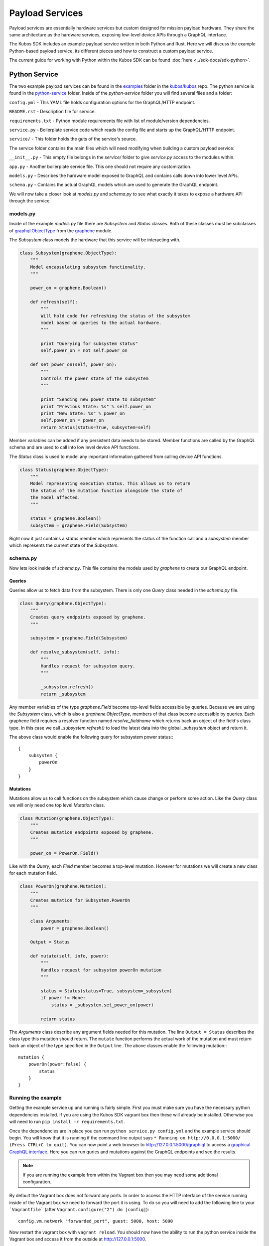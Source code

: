 Payload Services
================

Payload services are essentially hardware services but custom designed
for mission payload hardware. They share the same architecture as the hardware
services, exposing low-level device APIs through a GraphQL interface.

The Kubos SDK includes an example payload service written in both Python
and Rust. Here we will discuss the example Python-based payload service, its
different pieces and how to construct a custom payload service.

The current guide for working with Python within the Kubos SDK can be
found :doc:`here <../sdk-docs/sdk-python>`.

.. _python-service-ref:

Python Service
--------------

The two example payload services can be found in the
`examples <https://github.com/kubos/kubos/tree/master/examples>`_ folder in the
`kubos/kubos <https://github.com/kubos/kubos>`_ repo. The python service is found
in the `python-service <https://github.com/kubos/kubos/tree/master/examples/python-handler>`_
folder. Inside of the `python-service` folder you will find several files and a folder:

``config.yml`` - This YAML file holds configuration options for the GraphQL/HTTP endpoint.

``README.rst`` - Description file for service.

``requirements.txt`` - Python module requirements file with list of module/version dependencies.

``service.py`` - Boilerplate service code which reads the config file and starts up the GraphQL/HTTP endpoint.

``service/`` - This folder holds the guts of the service's source.

The service folder contains the main files which will need modifying when building a custom payload service:

``__init__.py`` - This empty file belongs in the `service/` folder to give `service.py` access to the modules within.

``app.py`` - Another boilerplate service file. This one should not require any customization.

``models.py`` - Describes the hardware model exposed to GraphQL and contains calls down into lower level APIs.

``schema.py`` - Contains the actual GraphQL models which are used to generate the GraphQL endpoint.


We will now take a closer look at `models.py` and `schema.py` to see what exactly it takes to expose a hardware
API through the service.

models.py
~~~~~~~~~

Inside of the example `models.py` file there are `Subsystem` and `Status` classes. Both of these classes must be subclasses of `graphql.ObjectType <http://docs.graphene-python.org/en/latest/types/objecttypes/>`_ from the `graphene <http://docs.graphene-python.org/en/latest/>`_ module.

The `Subsystem` class models the hardware that this service will be interacting with.

.. code-block:: python

	class Subsystem(graphene.ObjectType):
	    """
	    Model encapsulating subsystem functionality.
	    """

	    power_on = graphene.Boolean()

	    def refresh(self):
		"""
		Will hold code for refreshing the status of the subsystem
		model based on queries to the actual hardware.
		"""

		print "Querying for subsystem status"
		self.power_on = not self.power_on

	    def set_power_on(self, power_on):
		"""
		Controls the power state of the subsystem
		"""

		print "Sending new power state to subsystem"
		print "Previous State: %s" % self.power_on
		print "New State: %s" % power_on
		self.power_on = power_on
		return Status(status=True, subsystem=self)

Member variables can be added if any persistent data needs to be stored. Member functions are called by the GraphQL schema and are used to call into low level device API functions.

The `Status` class is used to model any important information gathered from calling device API functions.

.. code-block:: python

	class Status(graphene.ObjectType):
	    """
	    Model representing execution status. This allows us to return
	    the status of the mutation function alongside the state of
	    the model affected.
	    """

	    status = graphene.Boolean()
	    subsystem = graphene.Field(Subsystem)

Right now it just contains a `status` member which represents the status of the function call and a `subsystem` member which represents the current state of the `Subsystem`.

schema.py
~~~~~~~~~

Now lets look inside of `schema.py`. This file contains the models used by `graphene` to create our GraphQL endpoint.

Queries
^^^^^^^

Queries allow us to fetch data from the subsystem. There is only one `Query` class needed in the `schema.py` file.

.. code-block:: python

	class Query(graphene.ObjectType):
	    """
	    Creates query endpoints exposed by graphene.
	    """

	    subsystem = graphene.Field(Subsystem)

	    def resolve_subsystem(self, info):
		"""
		Handles request for subsystem query.
		"""

		_subsystem.refresh()
		return _subsystem

Any member variables of the type `graphene.Field` become top-level fields accessible by queries. Because we are using the `Subsystem` class, which is also a `graphene.ObjectType`, members of that class become accessible by queries. Each graphene field requires a resolver function named `resolve_fieldname` which returns back an object of the field's class type.  In this case we call `_subsystem.refresh()` to load the latest data into the global `_subsystem` object and return it.

The above class would enable the following query for subsystem power status:::

    {
        subsystem {
            powerOn
        }
    }

Mutations
^^^^^^^^^

Mutations allow us to call functions on the subsystem which cause change or perform some action. Like the `Query` class we will only need one top level `Mutation` class.

.. code-block:: python

	class Mutation(graphene.ObjectType):
	    """
	    Creates mutation endpoints exposed by graphene.
	    """

	    power_on = PowerOn.Field()

Like with the `Query`, each `Field` member becomes a top-level mutation. However for mutations we will create a new class for each mutation field.

.. code-block:: python

	class PowerOn(graphene.Mutation):
	    """
	    Creates mutation for Subsystem.PowerOn
	    """

	    class Arguments:
		power = graphene.Boolean()

	    Output = Status

	    def mutate(self, info, power):
		"""
		Handles request for subsystem powerOn mutation
		"""

		status = Status(status=True, subsystem=_subsystem)
		if power != None:
		    status = _subsystem.set_power_on(power)

		return status

The `Arguments` class describe any argument fields needed for this mutation. The line ``Output = Status`` describes the class type this mutation should return. The ``mutate`` function performs the actual work of the mutation and must return back an object of the type specified in the ``Output`` line. The above classes enable the following mutation:::

    mutation {
        powerOn(power:false) {
            status
        }
    }

Running the example
~~~~~~~~~~~~~~~~~~~

Getting the example service up and running is fairly simple. First you must make sure you have the necessary python dependencies installed. If you are using the Kubos SDK vagrant box then these will already be installed. Otherwise you will need to run ``pip install -r requirements.txt``.

Once the dependencies are in place you can run ``python service.py config.yml`` and the example service should begin. You will know that it is running if the command line output says ``* Running on http://0.0.0.1:5000/ (Press CTRL+C to quit)``. You can now point a web browser to http://127.0.0.1:5000/graphiql to access a `graphical GraphQL interface <https://github.com/graphql/graphiql>`_. Here you can run quries and mutations against the GraphQL endpoints and see the results.

.. note::

   If you are running the example from within the Vagrant box then you may need
   some additional configuration.

By default the Vagrant box does not forward any ports. In order to access the HTTP
interface of the service running inside of the Vagrant box we need to forward
the port it is using. To do so you will need to add the following line to
your ```Vagrantfile``` (after ``Vagrant.configure("2") do |config|``)::

  config.vm.network "forwarded_port", guest: 5000, host: 5000

Now restart the vagrant box with ``vagrant reload``. You should now have the ability
to run the python service inside the Vagrant box and access it from the outside
at http://127.0.0.1:5000.

.. _rust-service-ref:

Rust Service
------------

This is a quick overview of the payload service written in Rust.

The current guide for working with Rust within the Kubos SDK can be
found :doc:`here <../sdk-docs/sdk-rust>`.

Libraries
~~~~~~~~~

This payload service and future rust-based services will be written using
the following external crates:

- `Juniper <https://github.com/graphql-rust/juniper>`__ - GraphQL server library

- `Iron <http://ironframework.io/>`__ - HTTP library

The ``Cargo.toml`` in the example payload service gives a good list of crate
dependencies to start with.

Example Source
~~~~~~~~~~~~~~

The example Rust service is found in the
`examples <https://github.com/kubos/kubos/tree/master/examples>`__ folder in the
`kubos/kubos <https://github.com/kubos/kubos>`__ repo. There is a `rust-service <https://github.com/kubos/kubos/tree/master/examples/rust-service>`__
folder which contains two folders:

 - ``extern-lib`` - This is an example Rust crate showing how to link in external C source.

 - ``service`` - This crate contains the actual Rust service.

The contents of the ``service`` folder:

 - ``Cargo.lock`` - Cargo `lock <https://doc.Rust-lang.org/cargo/guide/cargo-toml-vs-cargo-lock.html>`__ file

 - ``Cargo.toml`` - Cargo `manifest <https://doc.Rust-lang.org/cargo/reference/manifest.html>`__ file

 - ``src`` - Contains the actual Rust source.

The contents of the ``service/src`` folder:

 - ``main.rs`` - Contains the main/setup function of the service. May need minor customization but not much.

 - ``model.rs`` - Describes the hardware model exposed to GraphQL and contains calls down to lowel-level APIs.

 - ``schema.rs`` - Contains the actual GraphQL schema models used to generate the GraphQL endpoint.

We will now take a closer look at ``model.rs`` and ``schema.rs`` and break down
the pieces required to expose hardware APIs through the service.

model.rs
~~~~~~~~

The ``model.rs`` file contains structures and functions used to wrap low-level device APIs
and provide abstractions for the GraphQL schema to call into. Looking inside of the ``model.rs``
file you will see several ``struct`` declarations. We'll start with the ``Subsystem``:

.. code-block:: rust

  pub struct Subsystem;

Here we have a struct which is used to model a subsystem. In this example the struct
is given no member variables for persistence. All data is obtained through function
calls for real-time results.

Here is an abbreviated set of functions implemented for the ``Subsystem`` struct:

.. code-block:: rust

	impl Subsystem {
	    /// Creates new Subsystem structure instance
	    /// Code initializing subsystems communications
	    /// would likely be placed here
	    pub fn new() -> Subsystem {
		println!("getting new subsystem data");
		// Here we call into an external C based function
		extern_lib::k_init_device();
		Subsystem {}
	    }

	    /// Power status getter
	    /// Code querying for new power value
	    /// could be placed here
	    pub fn power(&self) -> Result<bool, Error> {
		println!("Getting power");
		// Low level query here
		Ok(true)
	    }

	    /// Power state setter
	    /// Here we would call into the low level
	    /// device function
	    pub fn set_power(&self, _power: bool) -> Result<SetPower, Error> {
		println!("Setting power state");
		// Send command to device here
		if _power {
		    Ok(SetPower { power: true })
		} else {
		    Err(Error::new(
		        ErrorKind::PermissionDenied,
		        "I'm sorry Dave, I afraid I can't do that",
		    ))
		}
	    }
	}

	/// Overriding the destructor
	impl Drop for Subsystem {
	    /// Here is where we would clean up
	    /// any subsystem communications stuff
	    fn drop(&mut self) {
		println!("Destructing subsystem");
		extern_lib::k_terminate_device();
	    }
	}

The ``new`` function is the ``Subsystem`` constructor. It can be used to establish
a connection with the hardware if necessary. This function is called once per
query or mutation and produces the struct instance used.

The ``power`` function is an example of a function called during a query. These
functions called by GraphQL functions must return the type ``Result<T, Error>``
in order to properly unpack valid data vs an error message.

The ``set_power`` function is an example of a function called during a mutation.
It is essentially the same as ``power`` but takes a parameter. Functions called
during mutations must also return the type ``Result<T, Error>``.

The last function is the overridden destructor. This is not required but can be nice
if you need to clean up any connections to the subsystem between queries.

In the ``model.rs`` file there are also several other very simple structs which
don't have any functions implemented for them: ``SetPower``, ``ResetUptime``,
and ``CalibrateThermometer``. These are used as wrappers around scalar values
returned by various mutations in ``schema.rs``.

schema.rs
~~~~~~~~~

Now we will take a look inside of ``schema.rs``.  This file contains the query
and mutation models used by `Juniper <http://juniper.graphql.rs/>`__ to create
our GraphQL endpoints.

Queries
^^^^^^^

Queries allow us to fetch data from the subsystem. There is only one base ``Query``
struct needed in the ``schema.rs`` file.

.. code-block:: rust

    pub struct QueryRoot;

    /// Base GraphQL query model
    graphql_object!(QueryRoot : Context as "Query" |&self| {
        field subsystem(&executor) -> FieldResult<&Subsystem>
            as "Subsystem query"
        {
            Ok(executor.context().get_subsystem())
        }
    });


Inside of the `graphql_object macro <http://juniper.graphql.rs/types/objects/complex_fields.html>`__
we define each top-level query field. In this case there is just the one ``subsystem`` field.
In order to allow GraphQL access to the member functions (or variables) of the ``Subsystem``
struct we also apply the ``graphql_object`` macro to it:

.. code-block:: rust

    /// GraphQL model for Subsystem
    graphql_object!(Subsystem: Context as "Subsystem" |&self| {
        description: "Handler subsystem"

        field power() -> FieldResult<bool> as "Power state of subsystem" {
            Ok(self.power()?)
        }

        field uptime() -> FieldResult<i32> as "Uptime of subsystem" {
            Ok(self.uptime()?)
        }

        field temperature() -> FieldResult<i32> as "Temperature of subsystem" {
            Ok(self.temperature()?)
        }
    });

Here we create GraphQL field wrappers around each member of the ``Subsystem``
struct that we want exposed. The syntax ``Ok(self.func()?)`` allows the
translation of return type ``Result<T, Error>`` into ``FieldResult<T>``.

Mutations
^^^^^^^^^

Mutations allow us to call functions on the subsystem which cause change or
perform some action. Like the ``QueryRoot`` struct, we will only need one
top-level ``MutationRoot`` struct:

.. code-block:: rust

    pub struct MutationRoot;

    /// Base GraphQL mutation model
    graphql_object!(MutationRoot : Context as "Mutation" |&self| {

        // Each field represents functionality available
        // through the GraphQL mutations
        field set_power(&executor, power : bool) -> FieldResult<SetPower>
            as "Set subsystem power state"
        {
            Ok(executor.context().get_subsystem().set_power(power)?)
        }

    });


Each top-level mutation is exposed as an individual field. For each mutation
field there is a custom struct wrapping up the return values for that function.
Each of these structs must also have the graphql_object macro applied to them.

.. code-block:: rust

    /// GraphQL model for SetPower return
    graphql_object!(SetPower: Context as "SetPower" |&self| {
        description: "Enable Power Return"

        field power() -> FieldResult<bool> as "Power state of subsystem" {
            Ok(self.power)
        }
    });

These structs define fields which can then be used in the mutation to specify
which return data is desired.

Building and Running
~~~~~~~~~~~~~~~~~~~~

The payload service provided in the ``examples`` folder can be compiled by running
this command ``cargo kubos -c build``. This command must be run from
within the folder ``examples/Rust-service/service``. It is also suggested that
this command be run from inside of the Kubos SDK Vagrant box.
The ``cargo kubos -c build`` command can be used to build any Rust service
or crate from within the Vagrant box.

The service can then be run by this command ``cargo kubos -c run``. This command
must also be run from within the folder ``examples/rust-service/service``. You will want
to check that port 5000 is forwarded out of your Vagrant box before testing the service.
Once it is up and running you can navigate to http://127.0.0.1:5000/graphiql for
the interactive GraphiQL interface.
